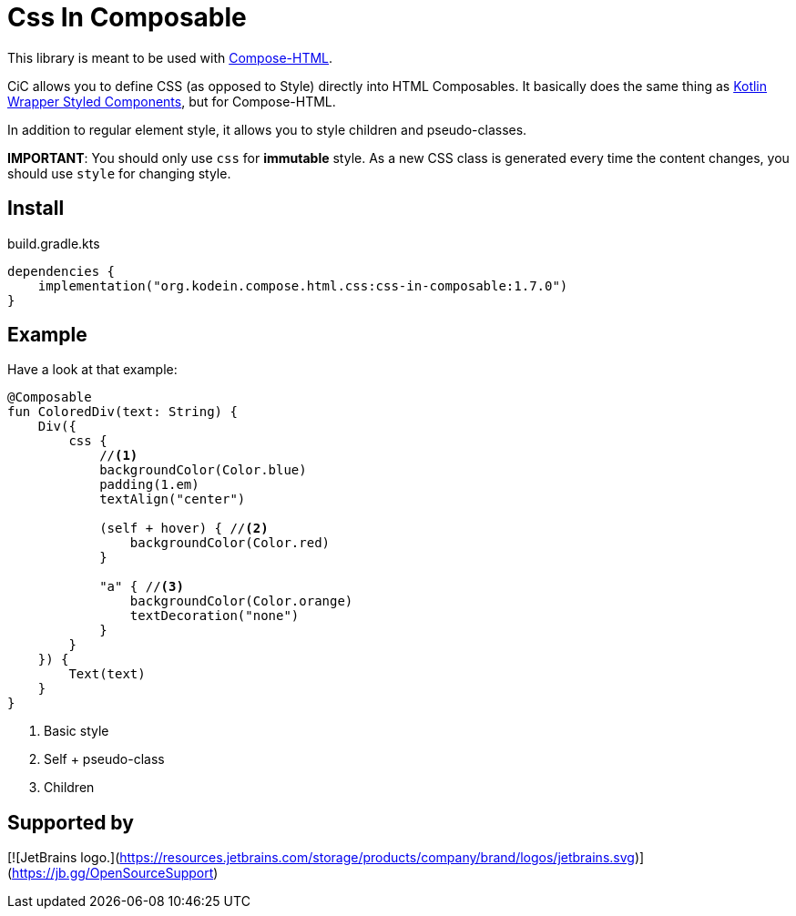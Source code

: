 = Css In Composable
:icons: font
:version: 1.7.0

This library is meant to be used with https://github.com/JetBrains/compose-multiplatform#compose-html[Compose-HTML].

CiC allows you to define CSS (as opposed to Style) directly into HTML Composables.
It basically does the same thing as https://github.com/JetBrains/kotlin-wrappers/tree/master/kotlin-styled-next:[Kotlin Wrapper Styled Components], but for Compose-HTML.

In addition to regular element style, it allows you to style children and pseudo-classes.

**IMPORTANT**: You should only use `css` for **immutable** style.
As a new CSS class is generated every time the content changes, you should use `style` for changing style.


== Install

.build.gradle.kts
[source,kotlin,subs="verbatim,attributes"]
----
dependencies {
    implementation("org.kodein.compose.html.css:css-in-composable:{version}")
}
----


== Example

Have a look at that example:

[source,kotlin]
----
@Composable
fun ColoredDiv(text: String) {
    Div({
        css {
            //<1>
            backgroundColor(Color.blue)
            padding(1.em)
            textAlign("center")

            (self + hover) { //<2>
                backgroundColor(Color.red)
            }

            "a" { //<3>
                backgroundColor(Color.orange)
                textDecoration("none")
            }
        }
    }) {
        Text(text)
    }
}
----
<1> Basic style
<2> Self + pseudo-class
<3> Children

== Supported by

[![JetBrains logo.](https://resources.jetbrains.com/storage/products/company/brand/logos/jetbrains.svg)](https://jb.gg/OpenSourceSupport)